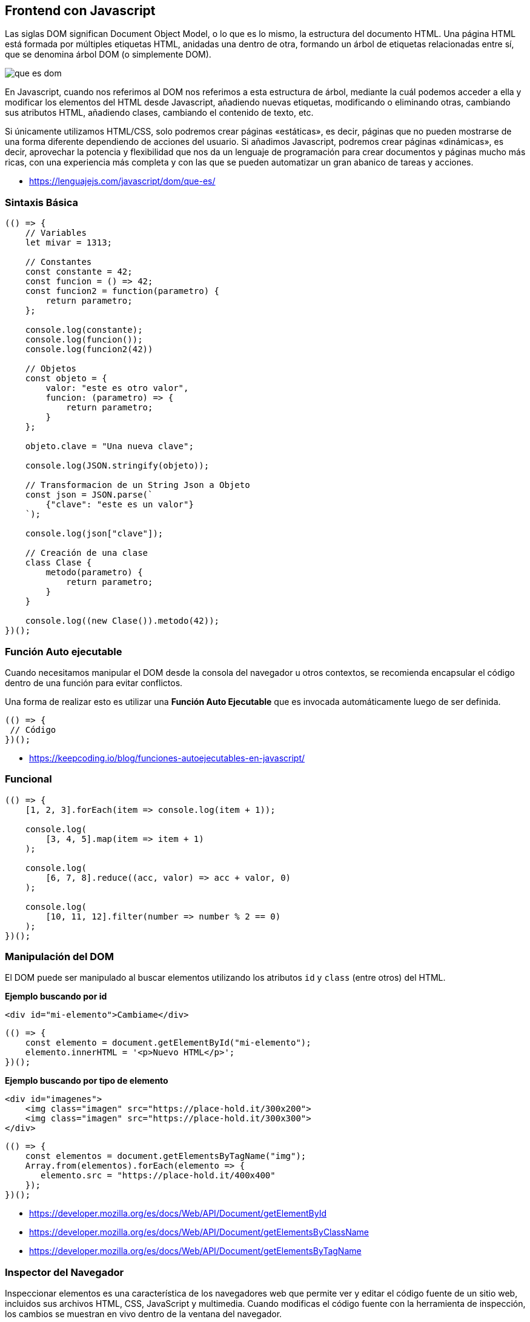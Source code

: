 == Frontend con Javascript

Las siglas DOM significan Document Object Model, o lo que es lo mismo, la estructura del documento HTML. Una página HTML está formada por múltiples etiquetas HTML, anidadas una dentro de otra, formando un árbol de etiquetas relacionadas entre sí, que se denomina árbol DOM (o simplemente DOM).

image::que-es-dom.png[]

En Javascript, cuando nos referimos al DOM nos referimos a esta estructura de árbol, mediante la cuál podemos acceder a ella y modificar los elementos del HTML desde Javascript, añadiendo nuevas etiquetas, modificando o eliminando otras, cambiando sus atributos HTML, añadiendo clases, cambiando el contenido de texto, etc.

Si únicamente utilizamos HTML/CSS, solo podremos crear páginas «estáticas», es decir, páginas que no pueden mostrarse de una forma diferente dependiendo de acciones del usuario. Si añadimos Javascript, podremos crear páginas «dinámicas», es decir, aprovechar la potencia y flexibilidad que nos da un lenguaje de programación para crear documentos y páginas mucho más ricas, con una experiencia más completa y con las que se pueden automatizar un gran abanico de tareas y acciones.

* https://lenguajejs.com/javascript/dom/que-es/

=== Sintaxis Básica

[,js]
----
(() => {
    // Variables
    let mivar = 1313;

    // Constantes
    const constante = 42;
    const funcion = () => 42;
    const funcion2 = function(parametro) {
        return parametro;
    };

    console.log(constante);
    console.log(funcion());
    console.log(funcion2(42))

    // Objetos
    const objeto = {
        valor: "este es otro valor",
        funcion: (parametro) => {
            return parametro;
        }
    };

    objeto.clave = "Una nueva clave";

    console.log(JSON.stringify(objeto));

    // Transformacion de un String Json a Objeto
    const json = JSON.parse(`
        {"clave": "este es un valor"}
    `);

    console.log(json["clave"]);

    // Creación de una clase
    class Clase {
        metodo(parametro) {
            return parametro;
        }
    }

    console.log((new Clase()).metodo(42));
})();
----

=== Función Auto ejecutable

Cuando necesitamos manipular el DOM desde la consola del navegador
u otros contextos, se recomienda encapsular el código
dentro de una función para evitar conflictos.

Una forma de realizar esto es utilizar una *Función Auto Ejecutable* que
es invocada automáticamente luego de ser definida.

[,js]
----
(() => {
 // Código
})();
----

* https://keepcoding.io/blog/funciones-autoejecutables-en-javascript/

=== Funcional

[,js]
----
(() => {
    [1, 2, 3].forEach(item => console.log(item + 1));

    console.log(
        [3, 4, 5].map(item => item + 1)
    );

    console.log(
        [6, 7, 8].reduce((acc, valor) => acc + valor, 0)
    );

    console.log(
        [10, 11, 12].filter(number => number % 2 == 0)
    );
})();
----

=== Manipulación del DOM

El DOM puede ser manipulado al buscar elementos
utilizando los atributos `id` y  `class` (entre otros) del HTML.

*Ejemplo buscando por id*

[,html]
----
<div id="mi-elemento">Cambiame</div>
----

[,js]
----
(() => {
    const elemento = document.getElementById("mi-elemento");
    elemento.innerHTML = '<p>Nuevo HTML</p>';
})();
----

*Ejemplo buscando por tipo de elemento*

[,html]
----
<div id="imagenes">
    <img class="imagen" src="https://place-hold.it/300x200">
    <img class="imagen" src="https://place-hold.it/300x300">
</div>
----

[,js]
----
(() => {
    const elementos = document.getElementsByTagName("img");
    Array.from(elementos).forEach(elemento => {
       elemento.src = "https://place-hold.it/400x400"
    });
})();
----

* https://developer.mozilla.org/es/docs/Web/API/Document/getElementById
* https://developer.mozilla.org/es/docs/Web/API/Document/getElementsByClassName
* https://developer.mozilla.org/es/docs/Web/API/Document/getElementsByTagName

=== Inspector del Navegador

Inspeccionar elementos es una característica de los navegadores web que permite ver y editar el código fuente de un sitio web, incluidos sus archivos HTML, CSS, JavaScript y multimedia. Cuando modificas el código fuente con la herramienta de inspección, los cambios se muestran en vivo dentro de la ventana del navegador.

* https://firefox-source-docs.mozilla.org/devtools-user/page_inspector/how_to/open_the_inspector/index.html
